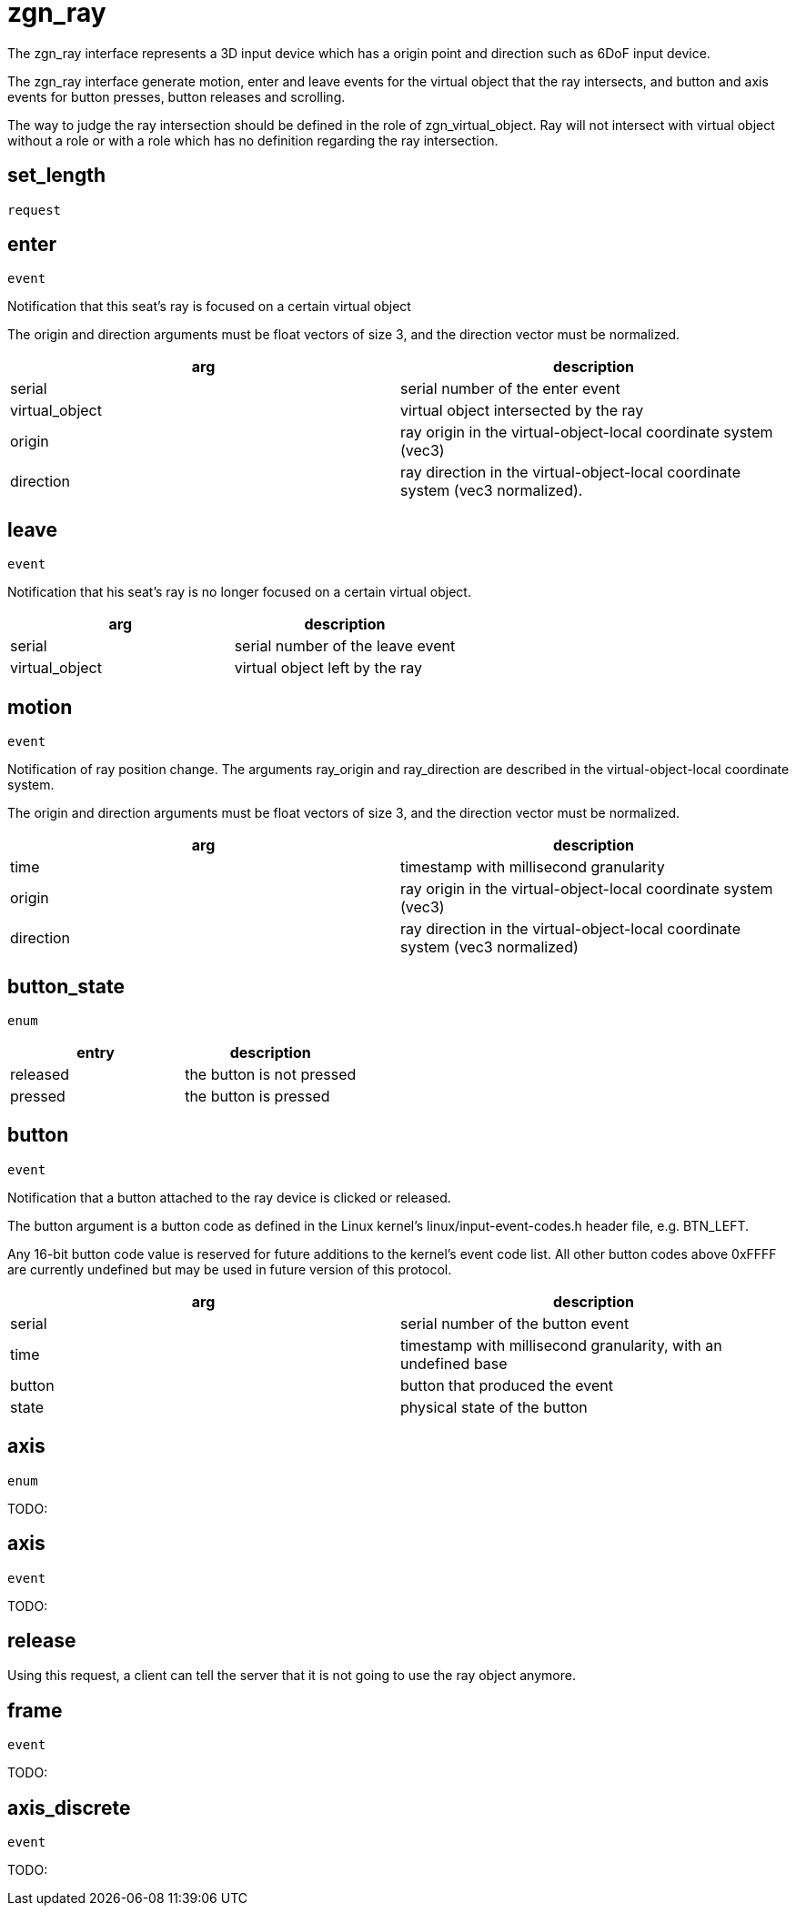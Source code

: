 = zgn_ray

The zgn_ray interface represents a 3D input device which has a origin point and
direction such as 6DoF input device.

The zgn_ray interface generate motion, enter and leave events for the virtual
object that the ray intersects, and button and axis events for button presses,
button releases and scrolling.

The way to judge the ray intersection should be defined in the role of
zgn_virtual_object. Ray will not intersect with virtual object without
a role or with a role which has no definition regarding the ray intersection.

== set_length
`request`

// TODO:

== enter
`event`

Notification that this seat's ray is focused on a certain virtual object

The origin and direction arguments must be float vectors of size 3, and the
direction vector must be normalized.

// TODO: Add description which correspond to the usage of set_cursor in wl_pointer

|===
|arg|description

|serial
|serial number of the enter event

|virtual_object
|virtual object intersected by the ray

|origin
|ray origin in the virtual-object-local coordinate system (vec3)

|direction
|ray direction in the virtual-object-local coordinate system (vec3 normalized).
|===

== leave
`event`

Notification that his seat's ray is no longer focused on a certain virtual
object.

|===
|arg|description

|serial
|serial number of the leave event

|virtual_object
|virtual object left by the ray
|===

== motion
`event`

Notification of ray position change. The arguments ray_origin and ray_direction
are described in the virtual-object-local coordinate system.

The origin and direction arguments must be float vectors of size 3, and the
direction vector must be normalized.

|===
|arg|description

|time
|timestamp with millisecond granularity

|origin
|ray origin in the virtual-object-local coordinate system (vec3)

|direction
|ray direction in the virtual-object-local coordinate system (vec3 normalized)
|===

== button_state
`enum`

|===
|entry|description

|released
|the button is not pressed

|pressed
|the button is pressed
|===

== button
`event`

Notification that a button attached to the ray device is clicked or released.

The button argument is a button code as defined in the Linux kernel's
linux/input-event-codes.h header file, e.g. BTN_LEFT.

Any 16-bit button code value is reserved for future additions to the kernel's
event code list. All other button codes above 0xFFFF are currently undefined
but may be used in future version of this protocol.

|===
|arg|description

|serial
|serial number of the button event

|time
|timestamp with millisecond granularity, with an undefined base

|button
|button that produced the event

|state
|physical state of the button
|===

[[axis-enum]]
== axis
`enum`

TODO:

[[axis-event]]
== axis
`event`

TODO:

== release

Using this request, a client can tell the server that it is not going to use
the ray object anymore.

== frame
`event`

TODO:

== axis_discrete
`event`

TODO:

